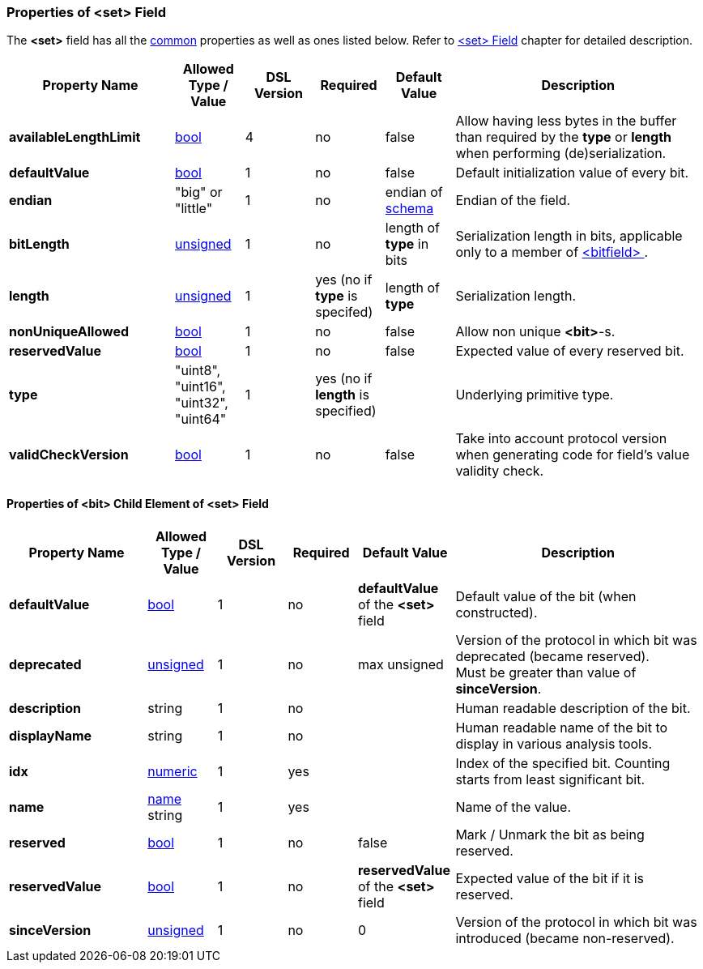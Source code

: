 <<<
[[appendix-set]]
=== Properties of &lt;set&gt; Field ===
The **&lt;set&gt;** field has all the <<appendix-fields, common>> properties as
well as ones listed below. Refer to <<fields-set, &lt;set&gt; Field>> chapter
for detailed description. 

[cols="^.^24,^.^10,^.^10,^.^10,^.^10,36", options="header"]
|===
|Property Name|Allowed Type / Value|DSL Version|Required|Default Value ^.^|Description

|**availableLengthLimit**|<<intro-boolean, bool>>|4|no|false|Allow having less bytes in the buffer than required by the **type** or **length** when performing (de)serialization.
|**defaultValue**|<<intro-boolean, bool>>|1|no|false|Default initialization value of every bit.
|**endian**|"big" or "little"|1|no|endian of <<schema-schema, schema>>|Endian of the field.
|**bitLength**|<<intro-numeric, unsigned>>|1|no|length of **type** in bits|Serialization length in bits, applicable only to a member of <<fields-bitfield, &lt;bitfield&gt; >>.
|**length**|<<intro-numeric, unsigned>>|1|yes (no if **type** is specifed)|length of **type**|Serialization length.
|**nonUniqueAllowed**|<<intro-boolean, bool>>|1|no|false|Allow non unique **&lt;bit&gt;**-s.
|**reservedValue**|<<intro-boolean, bool>>|1|no|false|Expected value of every reserved bit.
|**type**|"uint8", "uint16", "uint32", "uint64"|1|yes (no if **length** is specified)||Underlying primitive type.
|**validCheckVersion**|<<intro-boolean, bool>>|1|no|false|Take into account protocol version when generating code for field's value validity check.
|===

==== Properties of &lt;bit&gt; Child Element of &lt;set&gt; Field ====
[cols="^.^20,^.^10,^.^10,^.^10,^.^14,36", options="header"]
|===
|Property Name|Allowed Type / Value|DSL Version|Required|Default Value ^.^|Description

|**defaultValue**|<<intro-boolean, bool>>|1|no|**defaultValue** of the **&lt;set&gt;** field|Default value of the bit (when constructed).
|**deprecated**|<<intro-numeric, unsigned>>|1|no|max unsigned|Version of the protocol in which bit was deprecated (became reserved). +
Must be greater than value of **sinceVersion**.
|**description**|string|1|no||Human readable description of the bit.
|**displayName**|string|1|no||Human readable name of the bit to display in various analysis tools.
|**idx**|<<intro-numeric, numeric>>|1|yes||Index of the specified bit. Counting starts from least significant bit.
|**name**|<<intro-names, name>> string|1|yes||Name of the value.
|**reserved**|<<intro-boolean, bool>>|1|no|false|Mark / Unmark the bit as being reserved.
|**reservedValue**|<<intro-boolean, bool>>|1|no|**reservedValue** of the **&lt;set&gt;** field|Expected value of the bit if it is reserved.
|**sinceVersion**|<<intro-numeric, unsigned>>|1|no|0|Version of the protocol in which bit was introduced (became non-reserved).
|===
